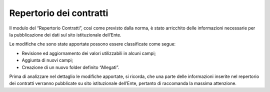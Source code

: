 Repertorio dei contratti
========================

Il modulo del “Repertorio Contratti”, così come previsto dalla norma, è
stato arricchito delle informazioni necessarie per la pubblicazione dei
dati sul sito istituzionale dell’Ente.

Le modifiche che sono state apportate possono essere classificate come
segue:

-  Revisione ed aggiornamento dei valori utilizzabili in alcuni campi;

-  Aggiunta di nuovi campi;

-  Creazione di un nuovo folder definito “Allegati”.

Prima di analizzare nel dettaglio le modifiche apportate, si ricorda,
che una parte delle informazioni inserite nel repertorio dei contratti
verranno pubblicate su sito istituzionale dell’Ente, pertanto di
raccomanda la massima attenzione.
